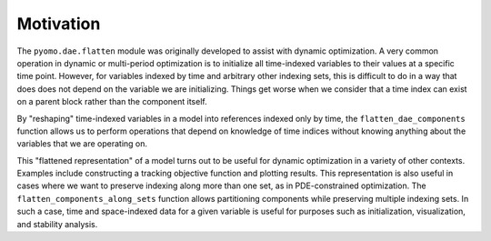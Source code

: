 Motivation
==========

The ``pyomo.dae.flatten`` module was originally developed to assist with
dynamic optimization. A very common operation in dynamic or multi-period
optimization is to initialize all time-indexed variables to their values
at a specific time point. However, for variables indexed by time and
arbitrary other indexing sets, this is difficult to do in a way that does
does not depend on the variable we are initializing. Things get worse
when we consider that a time index can exist on a parent block rather
than the component itself.

By "reshaping" time-indexed variables in a model into references indexed
only by time, the ``flatten_dae_components`` function allows us to perform
operations that depend on knowledge of time indices without knowing
anything about the variables that we are operating on.

This "flattened representation" of a model turns out to be useful for
dynamic optimization in a variety of other contexts. Examples include
constructing a tracking objective function and plotting results.
This representation is also useful in cases where we want to preserve
indexing along more than one set, as in PDE-constrained optimization.
The ``flatten_components_along_sets`` function allows partitioning
components while preserving multiple indexing sets.
In such a case, time and space-indexed data for a given variable is useful
for purposes such as initialization, visualization, and stability analysis.
